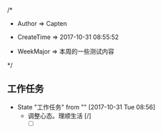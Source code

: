 
/*

 * Author       => Capten

 * CreateTime   => 2017-10-31 08:55:52
   
 * WeekMajor    => 本周的一些测试内容
   
 */

** 工作任务 
   - State "工作任务"   from ""           [2017-10-31 Tue 08:56]
     - 调整心态。理顺生活 [/]
       - [ ]
